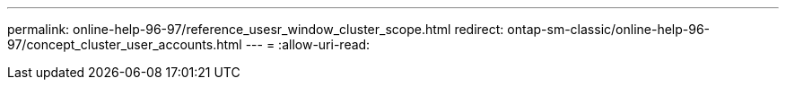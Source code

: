 ---
permalink: online-help-96-97/reference_usesr_window_cluster_scope.html 
redirect: ontap-sm-classic/online-help-96-97/concept_cluster_user_accounts.html 
---
= 
:allow-uri-read: 


